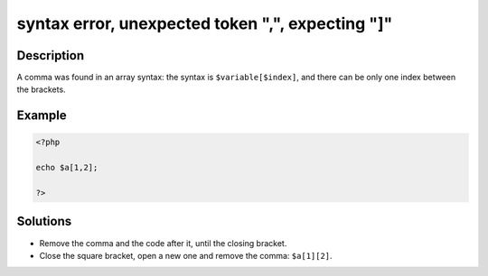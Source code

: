 .. _syntax-error,-unexpected-token-",",-expecting-"]":

syntax error, unexpected token ",", expecting "]"
-------------------------------------------------
 
.. meta::
	:description:
		syntax error, unexpected token ",", expecting "]": A comma was found in an array syntax: the syntax is ``$variable[$index]``, and there can be only one index between the brackets.
	:og:image: https://php-changed-behaviors.readthedocs.io/en/latest/_static/logo.png
	:og:type: article
	:og:title: syntax error, unexpected token &quot;,&quot;, expecting &quot;]&quot;
	:og:description: A comma was found in an array syntax: the syntax is ``$variable[$index]``, and there can be only one index between the brackets
	:og:url: https://php-errors.readthedocs.io/en/latest/messages/syntax-error%2C-unexpected-token-%22%2C%22%2C-expecting-%22%5D%22.html
	:og:locale: en
	:twitter:card: summary_large_image
	:twitter:site: @exakat
	:twitter:title: syntax error, unexpected token ",", expecting "]"
	:twitter:description: syntax error, unexpected token ",", expecting "]": A comma was found in an array syntax: the syntax is ``$variable[$index]``, and there can be only one index between the brackets
	:twitter:creator: @exakat
	:twitter:image:src: https://php-changed-behaviors.readthedocs.io/en/latest/_static/logo.png

.. raw:: html

	<script type="application/ld+json">{"@context":"https:\/\/schema.org","@graph":[{"@type":"WebPage","@id":"https:\/\/php-errors.readthedocs.io\/en\/latest\/tips\/syntax-error,-unexpected-token-\",\",-expecting-\"]\".html","url":"https:\/\/php-errors.readthedocs.io\/en\/latest\/tips\/syntax-error,-unexpected-token-\",\",-expecting-\"]\".html","name":"syntax error, unexpected token \",\", expecting \"]\"","isPartOf":{"@id":"https:\/\/www.exakat.io\/"},"datePublished":"Fri, 21 Feb 2025 18:53:43 +0000","dateModified":"Fri, 21 Feb 2025 18:53:43 +0000","description":"A comma was found in an array syntax: the syntax is ``$variable[$index]``, and there can be only one index between the brackets","inLanguage":"en-US","potentialAction":[{"@type":"ReadAction","target":["https:\/\/php-tips.readthedocs.io\/en\/latest\/tips\/syntax-error,-unexpected-token-\",\",-expecting-\"]\".html"]}]},{"@type":"WebSite","@id":"https:\/\/www.exakat.io\/","url":"https:\/\/www.exakat.io\/","name":"Exakat","description":"Smart PHP static analysis","inLanguage":"en-US"}]}</script>

Description
___________
 
A comma was found in an array syntax: the syntax is ``$variable[$index]``, and there can be only one index between the brackets.

Example
_______

.. code-block:: php

   <?php
   
   echo $a[1,2];
   
   ?>

Solutions
_________

+ Remove the comma and the code after it, until the closing bracket.
+ Close the square bracket, open a new one and remove the comma: ``$a[1][2]``.
